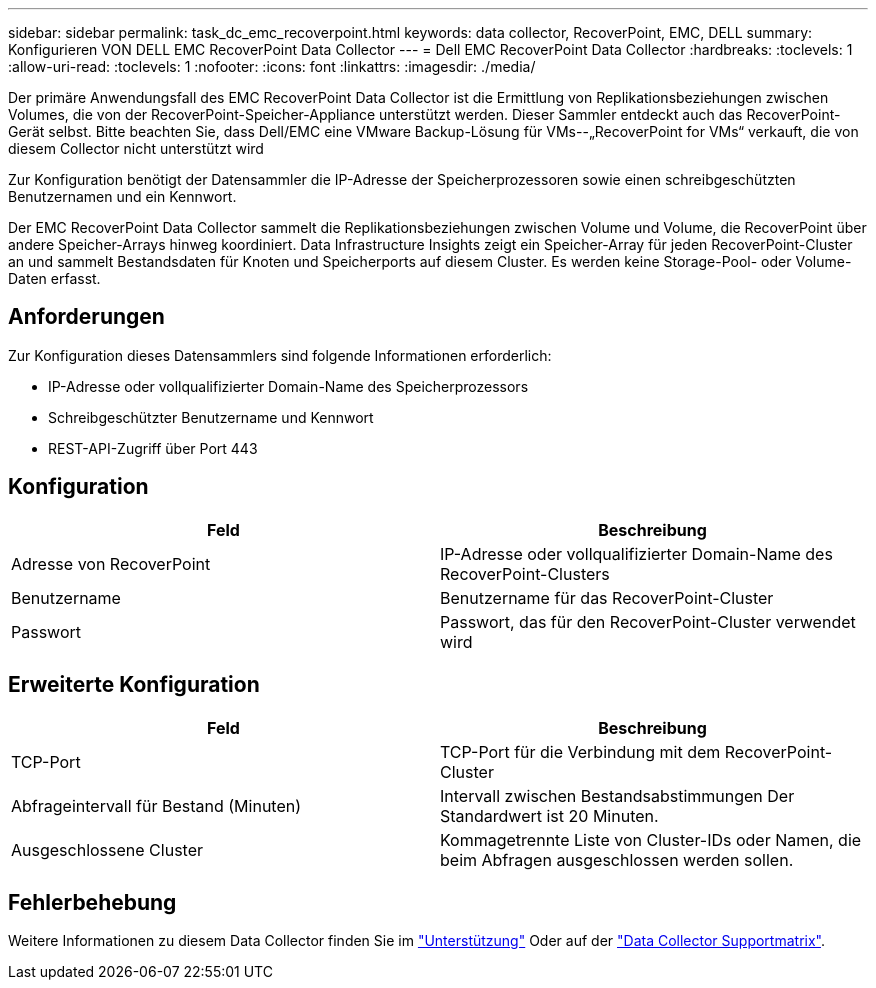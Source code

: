 ---
sidebar: sidebar 
permalink: task_dc_emc_recoverpoint.html 
keywords: data collector, RecoverPoint, EMC, DELL 
summary: Konfigurieren VON DELL EMC RecoverPoint Data Collector 
---
= Dell EMC RecoverPoint Data Collector
:hardbreaks:
:toclevels: 1
:allow-uri-read: 
:toclevels: 1
:nofooter: 
:icons: font
:linkattrs: 
:imagesdir: ./media/


[role="lead"]
Der primäre Anwendungsfall des EMC RecoverPoint Data Collector ist die Ermittlung von Replikationsbeziehungen zwischen Volumes, die von der RecoverPoint-Speicher-Appliance unterstützt werden. Dieser Sammler entdeckt auch das RecoverPoint-Gerät selbst. Bitte beachten Sie, dass Dell/EMC eine VMware Backup-Lösung für VMs--„RecoverPoint for VMs“ verkauft, die von diesem Collector nicht unterstützt wird

Zur Konfiguration benötigt der Datensammler die IP-Adresse der Speicherprozessoren sowie einen schreibgeschützten Benutzernamen und ein Kennwort.

Der EMC RecoverPoint Data Collector sammelt die Replikationsbeziehungen zwischen Volume und Volume, die RecoverPoint über andere Speicher-Arrays hinweg koordiniert. Data Infrastructure Insights zeigt ein Speicher-Array für jeden RecoverPoint-Cluster an und sammelt Bestandsdaten für Knoten und Speicherports auf diesem Cluster. Es werden keine Storage-Pool- oder Volume-Daten erfasst.



== Anforderungen

Zur Konfiguration dieses Datensammlers sind folgende Informationen erforderlich:

* IP-Adresse oder vollqualifizierter Domain-Name des Speicherprozessors
* Schreibgeschützter Benutzername und Kennwort
* REST-API-Zugriff über Port 443




== Konfiguration

[cols="2*"]
|===
| Feld | Beschreibung 


| Adresse von RecoverPoint | IP-Adresse oder vollqualifizierter Domain-Name des RecoverPoint-Clusters 


| Benutzername | Benutzername für das RecoverPoint-Cluster 


| Passwort | Passwort, das für den RecoverPoint-Cluster verwendet wird 
|===


== Erweiterte Konfiguration

[cols="2*"]
|===
| Feld | Beschreibung 


| TCP-Port | TCP-Port für die Verbindung mit dem RecoverPoint-Cluster 


| Abfrageintervall für Bestand (Minuten) | Intervall zwischen Bestandsabstimmungen Der Standardwert ist 20 Minuten. 


| Ausgeschlossene Cluster | Kommagetrennte Liste von Cluster-IDs oder Namen, die beim Abfragen ausgeschlossen werden sollen. 
|===


== Fehlerbehebung

Weitere Informationen zu diesem Data Collector finden Sie im link:concept_requesting_support.html["Unterstützung"] Oder auf der link:reference_data_collector_support_matrix.html["Data Collector Supportmatrix"].
